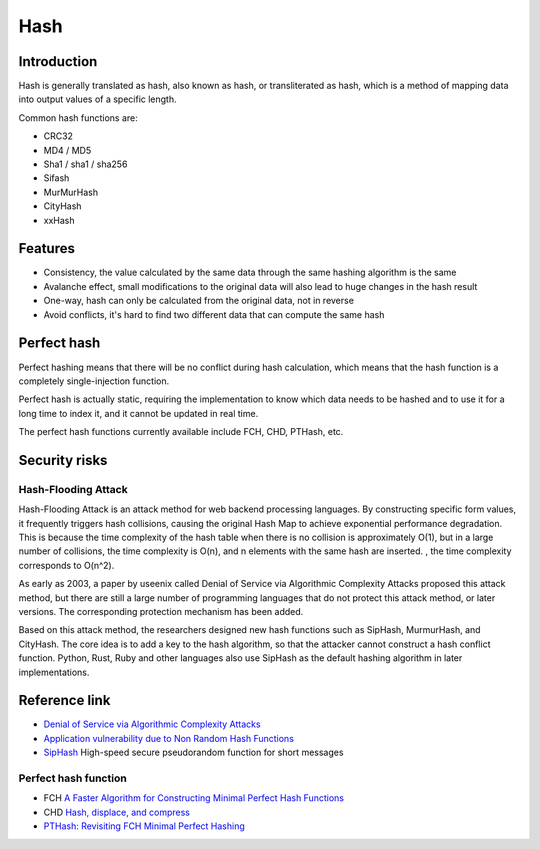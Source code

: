 Hash
========================================

Introduction
----------------------------------------
Hash is generally translated as hash, also known as hash, or transliterated as hash, which is a method of mapping data into output values of a specific length.

Common hash functions are:

- CRC32
- MD4 / MD5
- Sha1 / sha1 / sha256
- Sifash
- MurMurHash
- CityHash
- xxHash

Features
----------------------------------------
- Consistency, the value calculated by the same data through the same hashing algorithm is the same
- Avalanche effect, small modifications to the original data will also lead to huge changes in the hash result
- One-way, hash can only be calculated from the original data, not in reverse
- Avoid conflicts, it's hard to find two different data that can compute the same hash

Perfect hash
----------------------------------------
Perfect hashing means that there will be no conflict during hash calculation, which means that the hash function is a completely single-injection function.

Perfect hash is actually static, requiring the implementation to know which data needs to be hashed and to use it for a long time to index it, and it cannot be updated in real time.

The perfect hash functions currently available include FCH, CHD, PTHash, etc.

Security risks
----------------------------------------

Hash-Flooding Attack
~~~~~~~~~~~~~~~~~~~~~~~~~~~~~~~~~~~~~~~~
Hash-Flooding Attack is an attack method for web backend processing languages. By constructing specific form values, it frequently triggers hash collisions, causing the original Hash Map to achieve exponential performance degradation.
This is because the time complexity of the hash table when there is no collision is approximately O(1), but in a large number of collisions, the time complexity is O(n), and n elements with the same hash are inserted. , the time complexity corresponds to O(n^2).

As early as 2003, a paper by useenix called Denial of Service via Algorithmic Complexity Attacks proposed this attack method, but there are still a large number of programming languages that do not protect this attack method, or later versions. The corresponding protection mechanism has been added.

Based on this attack method, the researchers designed new hash functions such as SipHash, MurmurHash, and CityHash. The core idea is to add a key to the hash algorithm, so that the attacker cannot construct a hash conflict function.
Python, Rust, Ruby and other languages also use SipHash as the default hashing algorithm in later implementations.

Reference link
----------------------------------------
- `Denial of Service via Algorithmic Complexity Attacks <https://www.usenix.org/conference/12th-usenix-security-symposium/denial-service-algorithmic-complexity-attacks>`_
- `Application vulnerability due to Non Random Hash Functions <https://stackoverflow.com/questions/8669946/application-vulnerability-due-to-non-random-hash-functions>`_
- `SipHash <https://github.com/veorq/SipHash>`_ High-speed secure pseudorandom function for short messages

Perfect hash function
~~~~~~~~~~~~~~~~~~~~~~~~~~~~~~~~~~~~~~~~
- FCH `A Faster Algorithm for Constructing Minimal Perfect Hash Functions <http://cmph.sourceforge.net/papers/fch92.pdf>`_
- CHD `Hash, displace, and compress <http://cmph.sourceforge.net/papers/esa09.pdf>`_
- `PTHash: Revisiting FCH Minimal Perfect Hashing <https://dl.acm.org/doi/pdf/10.1145/3404835.3462849>`_
